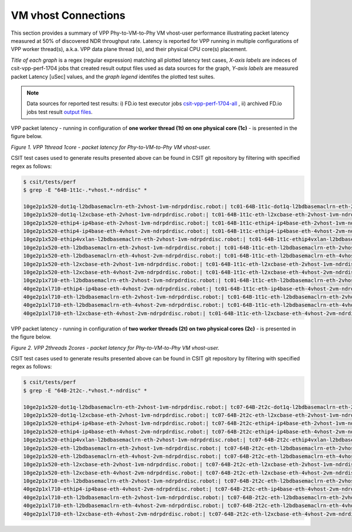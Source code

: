 VM vhost Connections
====================

This section provides a summary of VPP Phy-to-VM-to-Phy VM vhost-user
performance illustrating packet latency measured at 50% of discovered NDR
throughput rate. Latency is reported for VPP running in multiple
configurations of VPP worker thread(s), a.k.a. VPP data plane thread (s), and
their physical CPU core(s) placement.

*Title of each graph* is a regex (regular expression) matching all plotted
latency test cases, *X-axis labels* are indeces of csit-vpp-perf-1704 jobs
that created result output files used as data sources for the graph,
*Y-axis labels* are measured packet Latency [uSec] values, and the *graph
legend* identifes the plotted test suites.

.. note::

    Data sources for reported test results: i) FD.io test executor jobs
    `csit-vpp-perf-1704-all
    <https://jenkins.fd.io/view/csit/job/csit-vpp-perf-1704-all/>`_ ,
    ii) archived FD.io jobs test result `output files
    <../../_static/archive/>`_.

VPP packet latency - running in configuration of **one worker thread (1t) on one
physical core (1c)** - is presented in the figure below.

.. raw:: html

    <iframe width="700" height="1000" frameborder="0" scrolling="no" src="../../_static/vpp/64B-1t1c-vhost-ndrdisc-lat50.html"></iframe>

*Figure 1. VPP 1thread 1core - packet latency for Phy-to-VM-to-Phy VM vhost-user.*

CSIT test cases used to generate results presented above can be found in CSIT
git repository by filtering with specified regex as follows:

.. code-block:: bash

    $ csit/tests/perf
    $ grep -E "64B-1t1c-.*vhost.*-ndrdisc" *

    10ge2p1x520-dot1q-l2bdbasemaclrn-eth-2vhost-1vm-ndrpdrdisc.robot:| tc01-64B-1t1c-dot1q-l2bdbasemaclrn-eth-2vhost-1vm-ndrdisc
    10ge2p1x520-dot1q-l2xcbase-eth-2vhost-1vm-ndrpdrdisc.robot:| tc01-64B-1t1c-eth-l2xcbase-eth-2vhost-1vm-ndrdisc
    10ge2p1x520-ethip4-ip4base-eth-2vhost-1vm-ndrpdrdisc.robot:| tc01-64B-1t1c-ethip4-ip4base-eth-2vhost-1vm-ndrdisc
    10ge2p1x520-ethip4-ip4base-eth-4vhost-2vm-ndrpdrdisc.robot:| tc01-64B-1t1c-ethip4-ip4base-eth-4vhost-2vm-ndrdisc
    10ge2p1x520-ethip4vxlan-l2bdbasemaclrn-eth-2vhost-1vm-ndrpdrdisc.robot:| tc01-64B-1t1c-ethip4vxlan-l2bdbasemaclrn-eth-2vhost-1vm-ndrdisc
    10ge2p1x520-eth-l2bdbasemaclrn-eth-2vhost-1vm-ndrpdrdisc.robot:| tc01-64B-1t1c-eth-l2bdbasemaclrn-eth-2vhost-1vm-ndrdisc
    10ge2p1x520-eth-l2bdbasemaclrn-eth-4vhost-2vm-ndrpdrdisc.robot:| tc01-64B-1t1c-eth-l2bdbasemaclrn-eth-4vhost-2vm-ndrdisc
    10ge2p1x520-eth-l2xcbase-eth-2vhost-1vm-ndrpdrdisc.robot:| tc01-64B-1t1c-eth-l2xcbase-eth-2vhost-1vm-ndrdisc
    10ge2p1x520-eth-l2xcbase-eth-4vhost-2vm-ndrpdrdisc.robot:| tc01-64B-1t1c-eth-l2xcbase-eth-4vhost-2vm-ndrdisc
    10ge2p1x710-eth-l2bdbasemaclrn-eth-2vhost-1vm-ndrpdrdisc.robot:| tc01-64B-1t1c-eth-l2bdbasemaclrn-eth-2vhost-1vm-ndrdisc
    40ge2p1xl710-ethip4-ip4base-eth-4vhost-2vm-ndrpdrdisc.robot:| tc01-64B-1t1c-eth-ip4base-eth-4vhost-2vm-ndrdisc
    40ge2p1xl710-eth-l2bdbasemaclrn-eth-2vhost-1vm-ndrpdrdisc.robot:| tc01-64B-1t1c-eth-l2bdbasemaclrn-eth-2vhost-1vm-ndrdisc
    40ge2p1xl710-eth-l2bdbasemaclrn-eth-4vhost-2vm-ndrpdrdisc.robot:| tc01-64B-1t1c-eth-l2bdbasemaclrn-eth-4vhost-2vm-ndrdisc
    40ge2p1xl710-eth-l2xcbase-eth-4vhost-2vm-ndrpdrdisc.robot:| tc01-64B-1t1c-eth-l2xcbase-eth-4vhost-2vm-ndrdisc

VPP packet latency - running in configuration of **two worker threads (2t) on two
physical cores (2c)** - is presented in the figure below.

.. raw:: html

    <iframe width="700" height="1000" frameborder="0" scrolling="no" src="../../_static/vpp/64B-2t2c-vhost-ndrdisc-lat50.html"></iframe>

*Figure 2. VPP 2threads 2cores - packet latency for Phy-to-VM-to-Phy VM vhost-user.*

CSIT test cases used to generate results presented above can be found in CSIT
git repository by filtering with specified regex as follows:

.. code-block:: bash

    $ csit/tests/perf
    $ grep -E "64B-2t2c-.*vhost.*-ndrdisc" *

    10ge2p1x520-dot1q-l2bdbasemaclrn-eth-2vhost-1vm-ndrpdrdisc.robot:| tc07-64B-2t2c-dot1q-l2bdbasemaclrn-eth-2vhost-1vm-ndrdisc
    10ge2p1x520-dot1q-l2xcbase-eth-2vhost-1vm-ndrpdrdisc.robot:| tc07-64B-2t2c-eth-l2xcbase-eth-2vhost-1vm-ndrdisc
    10ge2p1x520-ethip4-ip4base-eth-2vhost-1vm-ndrpdrdisc.robot:| tc07-64B-2t2c-ethip4-ip4base-eth-2vhost-1vm-ndrdisc
    10ge2p1x520-ethip4-ip4base-eth-4vhost-2vm-ndrpdrdisc.robot:| tc07-64B-2t2c-ethip4-ip4base-eth-4vhost-2vm-ndrdisc
    10ge2p1x520-ethip4vxlan-l2bdbasemaclrn-eth-2vhost-1vm-ndrpdrdisc.robot:| tc07-64B-2t2c-ethip4vxlan-l2bdbasemaclrn-eth-2vhost-1vm-ndrdisc
    10ge2p1x520-eth-l2bdbasemaclrn-eth-2vhost-1vm-ndrpdrdisc.robot:| tc07-64B-2t2c-eth-l2bdbasemaclrn-eth-2vhost-1vm-ndrdisc
    10ge2p1x520-eth-l2bdbasemaclrn-eth-4vhost-2vm-ndrpdrdisc.robot:| tc07-64B-2t2c-eth-l2bdbasemaclrn-eth-4vhost-2vm-ndrdisc
    10ge2p1x520-eth-l2xcbase-eth-2vhost-1vm-ndrpdrdisc.robot:| tc07-64B-2t2c-eth-l2xcbase-eth-2vhost-1vm-ndrdisc
    10ge2p1x520-eth-l2xcbase-eth-4vhost-2vm-ndrpdrdisc.robot:| tc07-64B-2t2c-eth-l2xcbase-eth-4vhost-2vm-ndrdisc
    10ge2p1x710-eth-l2bdbasemaclrn-eth-2vhost-1vm-ndrpdrdisc.robot:| tc07-64B-2t2c-eth-l2bdbasemaclrn-eth-2vhost-1vm-ndrdisc
    40ge2p1xl710-ethip4-ip4base-eth-4vhost-2vm-ndrpdrdisc.robot:| tc07-64B-2t2c-eth-ip4base-eth-4vhost-2vm-ndrdisc
    40ge2p1xl710-eth-l2bdbasemaclrn-eth-2vhost-1vm-ndrpdrdisc.robot:| tc07-64B-2t2c-eth-l2bdbasemaclrn-eth-2vhost-1vm-ndrdisc
    40ge2p1xl710-eth-l2bdbasemaclrn-eth-4vhost-2vm-ndrpdrdisc.robot:| tc07-64B-2t2c-eth-l2bdbasemaclrn-eth-4vhost-2vm-ndrdisc
    40ge2p1xl710-eth-l2xcbase-eth-4vhost-2vm-ndrpdrdisc.robot:| tc07-64B-2t2c-eth-l2xcbase-eth-4vhost-2vm-ndrdisc

